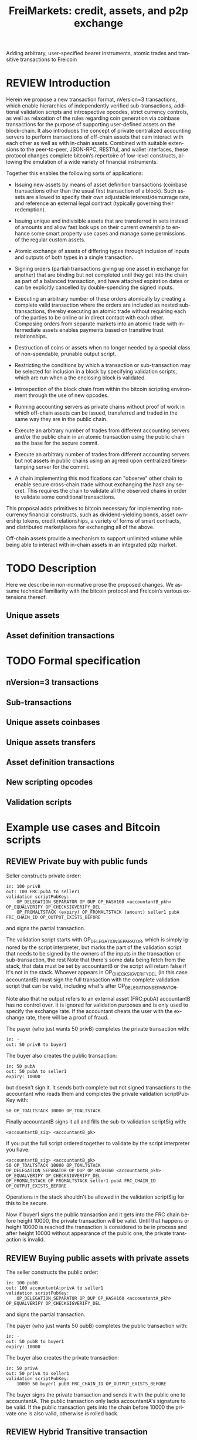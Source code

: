 #+TITLE: FreiMarkets: credit, assets, and p2p exchange
#+AUTHOR:      
#+EMAIL:       
#+KEYWORDS: p2p exchange, crypto-assets, crypto-credit, smart property, colored coins, ripple, off-chain transactions, cross-chain trade
#+LANGUAGE: en
#+LaTeX_CLASS: article
#+LATEX_HEADER: \usepackage[T1]{fontenc}
#+LATEX_HEADER: \usepackage[margin=2.5cm,includefoot]{geometry}
#+LATEX_HEADER: \usepackage{graphicx}
#+LATEX_HEADER: \usepackage{pict2e}
#+LATEX_HEADER: \usepackage{amsmath}
#+LATEX_HEADER: \usepackage{chngcntr}
#+LATEX_HEADER: \usepackage{hyperref}
#+LATEX_HEADER: \usepackage{import}
#+LATEX_HEADER: \hypersetup{colorlinks,citecolor=green,filecolor=black,linkcolor=blue,urlcolor=blue}
#+OPTIONS:     toc:nil H:5
#+BIND: org-export-latex-title-command ""

#+TODO: TODO MODIFY DELETE | REVIEW DONE

Adding arbitrary, user-specified bearer instruments, atomic trades and transitive transactions to Freicoin

* REVIEW Introduction

Herein we propose a new transaction format, nVersion=3 transactions, which enable hierarchies of independently verified sub-transactions, additional validation scripts and introspective opcodes, strict currency controls, as well as relaxation of the rules regarding coin generation via coinbase transactions for the purpose of supporting user-defined assets on the block-chain. It also introduces the concept of private centralized accounting servers to perform transactions of off-chain assets that cam interact with each other as well as with in-chain assets. Combined with suitable extensions to the peer-to-peer, JSON-RPC, RESTful, and wallet interfaces, these protocol changes complete bitcoin’s repertoire of low-level constructs, allowing the emulation of a wide variety of financial instruments.

Together this enables the following sorts of applications:

- Issuing new assets by means of asset definition transactions (coinbase transactions other than the usual first transaction of a block). Such assets are allowed to specify their own adjustable interest/demurrage rate, and reference an external legal contract (typically governing their redemption).

- Issuing unique and indivisible assets that are transferred in sets instead of amounts and allow fast look ups on their current ownership to enhance some smart property use cases and manage some permissions of the regular custom assets.

- Atomic exchange of assets of differing types through inclusion of inputs and outputs of both types in a single transaction.

- Signing orders (partial-transactions giving up one asset in exchange for another) that are binding but not completed until they get into the chain as part of a balanced transaction, and have attached expiration dates or can be explicitly cancelled by double-spending the signed inputs.

- Executing an arbitrary number of these orders atomically by creating a complete valid transaction where the orders are included as nested sub-transactions, thereby executing an atomic trade without requiring each of the parties to be online or in direct contact with each other. Composing orders from separate markets into an atomic trade with intermediate assets enables payments based on transitive trust relationships.

- Destruction of coins or assets when no longer needed by a special class of non-spendable, prunable output script.

- Restricting the conditions by which a transaction or sub-transaction may be selected for inclusion in a block by specifying validation scripts, which are run when a the enclosing block is validated.

- Introspection of the block chain from within the bitcoin scripting environment through the use of new opcodes.

- Running accounting servers as private chains without proof of work in which off-chain assets can be issued, transferred and traded in the same way they are in the public chain.

- Execute an arbitrary number of trades from different accounting servers and/or the public chain in an atomic transaction using the public chain as the base for the secure commit.

- Execute an arbitrary number of trades from different accounting servers but not assets in public chains using an agreed upon centralized timestamping server for the commit.

- A chain implementing this modifications can "observe" other chain to enable secure cross-chain trade without exchanging the hash any secret. This requires the chain to validate all the observed chains in order to validate some conditional transactions.

This proposal adds primitives to bitcoin necessary for implementing non-currency financial constructs, such as dividend-yielding bonds, asset ownership tokens, credit relationships, a variety of forms of smart contracts, and distributed marketplaces for exchanging all of the above.

Off-chain assets provide a mechanism to support unlimited volume while being able to interact with in-chain assets in an integrated p2p market.

* TODO Description

Here we describe in non-normative prose the proposed changes. We assume technical familiarity with the bitcoin protocol and Freicoin’s various extensions thereof.  

** Unique assets
** Asset definition transactions
* TODO Formal specification
** nVersion=3 transactions
** Sub-transactions
** Unique assets coinbases
** Unique assets transfers
** Asset definition transactions
** New scripting opcodes
** Validation scripts
* Example use cases and Bitcoin scripts
** REVIEW Private buy with public funds
Seller constructs private order:

#+BEGIN_SRC bitcoin
in: 100 privB
out: 100 FRC:pubA to seller1
validation scriptPubKey: 
    OP_DELEGATION_SEPARATOR OP_DUP OP_HASH160 <accountantB_pkh> OP_EQUALVERIFY OP_CHECKSIGVERIFY_DEL
    OP_FROMALTSTACK (expiry) OP_FROMALTSTACK (amount) seller1 pubA FRC_CHAIN_ID OP_OUTPUT_EXISTS_BEFORE
#+END_SRC

and signs the partial transaction. 

The validation script starts with OP_DELEGATION_SEPARATOR, which is simply ignored by the script interpreter, but marks the part of the validation script that needs to be signed by the owners of the inputs in the transaction or sub-transaction, the rest 
Note that there's some data being fetch from the stack, that data must be set by accountantB or the script will return false if it's not in the stack. Whoever appears in OP_CHECKSIGVERIFY_DEL (in this case accountantB) must sign the full transaction with the complete validation script that can be valid, including what's after OP_DELEGATION_SEPARATOR.

Note also that he output refers to an external asset (FRC:pubA) accountantB has no control over. It is ignored for validation purposes and is only used to specify the exchange rate. If the accountant cheats the user with the exchange rate, there will be a proof of fraud.

The payer (who just wants 50 privB) completes the private transaction with:

#+BEGIN_SRC bitcoin
in: -
out: 50 privB to buyer1
#+END_SRC

The buyer also creates the public transaction:

#+BEGIN_SRC bitcoin
in: 50 pubA
out: 50 pubA to seller1
expiry: 10000
#+END_SRC

but doesn't sign it. It sends both complete but not signed transactions to the accountant who reads them and completes the private validation scriptPubKey with:

#+BEGIN_SRC bitcoin
50 OP_TOALTSTACK 10000 OP_TOALTSTACK
#+END_SRC

Finally accountantB signs it all and fills the sub-tx validation scriptSig with:

#+BEGIN_SRC bitcoin
<accountantB_sig> <accountantB_pk>
#+END_SRC

If you put the full script ordered together to validate by the script interpreter you have:

#+BEGIN_SRC bitcoin
<accountantB_sig> <accountantB_pk>
50 OP_TOALTSTACK 10000 OP_TOALTSTACK
OP_DELEGATION_SEPARATOR OP_DUP OP_HASH160 <accountantB_pkh> OP_EQUALVERIFY OP_CHECKSIGVERIFY_DEL
OP_FROMALTSTACK OP_FROMALTSTACK seller1 pubA FRC_CHAIN_ID OP_OUTPUT_EXISTS_BEFORE
#+END_SRC

Operations in the stack shouldn't be allowed in the validation scriptSig for this to be secure.

Now if buyer1 signs the public transaction and it gets into the FRC chain before height 10000, the private transaction will be valid. Until that happens or height 10000 is reached the transaction is considered to be in process and after height 10000 without appearance of the public one, the private transaction is invalid. 

** REVIEW Buying public assets with private assets

The seller constructs the public order:

#+BEGIN_SRC bitcoin
in: 100 pubB
out: 100 accountantA:privA to seller1
validation scriptPubKey: 
    OP_DELEGATION_SEPARATOR OP_DUP OP_HASH160 <accountantA_pkh> OP_EQUALVERIFY OP_CHECKSIGVERIFY_DEL
#+END_SRC

and signs the partial transaction. 

The payer (who just wants 50 pubB) completes the public transaction with:

#+BEGIN_SRC bitcoin
in: -
out: 50 pubB to buyer1
expiry: 10000
#+END_SRC

The buyer also creates the private transaction:

#+BEGIN_SRC bitcoin
in: 50 privA
out: 50 privA to seller1
validation scriptPubKey: 
    10000 50 buyer1 pubB FRC_CHAIN_ID OP_OUTPUT_EXISTS_BEFORE
#+END_SRC

The buyer signs the private transaction and sends it with the public one to accountantA.
The public transaction only lacks accountantA's signature to be valid. If the public transaction gets into the chain before 10000 the private one is also valid, otherwise is rolled back.

** REVIEW Hybrid Transitive transaction

pubA -> pubB -> privC -> privD -> pubE -> userA
So the payer (userA) will pay pubA and receive pubE in exchange. PrivCs and privDs are managed by accountants accC and accD respectively.

Opened offers:

1 ) Fully public:

#+BEGIN_SRC bitcoin bitcoin
in: 100 pubB
out: 100 pubA to userB
#+END_SRC

2 ) Private for Public:

#+BEGIN_SRC bitcoin
in: 100 privC
out: 100 FRC:pubB to userC
validation scriptPubKey: 
    OP_DELEGATION_SEPARATOR OP_DUP OP_HASH160 <accountantC_pkh> OP_EQUALVERIFY OP_CHECKSIGVERIFY_DEL
    OP_FROMALTSTACK (expiry) OP_FROMALTSTACK (amount) userC pubB FRC_CHAIN_ID OP_OUTPUT_EXISTS_BEFORE
#+END_SRC

3 ) Private for private:

#+BEGIN_SRC bitcoin
in: 100 privD
out: 100 accC:privC to userD
validation scriptPubKey: 
    OP_DELEGATION_SEPARATOR OP_DUP OP_HASH160 <accountantC_pkh> OP_EQUALVERIFY OP_CHECKSIGVERIFY_DEL
    OP_DUP OP_HASH160 <accountantD_pkh> OP_EQUALVERIFY OP_CHECKSIGVERIFY_DEL
#+END_SRC

4 ) Public for private:

#+BEGIN_SRC bitcoin
in: 100 pubE
out: 100 accD:privD to userE
validation scriptPubKey: 
    OP_DUP OP_HASH160 <accountantD_pkh> OP_EQUALVERIFY OP_CHECKSIGVERIFY_DEL
#+END_SRC

The payer (userA) who wants to buy 50 pubE for 50 pubA builds the public transaction (pub_tx) using offers 1 and 4:

#+BEGIN_SRC bitcoin
in:  50 pubA
out: 50 pubB to userC
     50 pubE to userA
expiry: 10000
#+END_SRC

Since 50 pubB from offer 1 are used to pay C, 50 pubA must go to userB, and those are funded by userA in the inputs so sub-tx 1 is complete and valid.
But offer 4 still requires accD to sign the full transaction.
UserA still hasn't provided the scriptSig to access those 50 pubA in the inputs neither.

Two private transactions need to be created:

Using offer 2, the payer also builds transaction priv_tx_1:

#+BEGIN_SRC bitcoin
in: -
out: 50 privC to userD
#+END_SRC

The validation scriptPubKey for 2 must be completed pushing 50 as the amount and 10000 as the expiry into the stack. The validity of offer 2 and thus this whole transaction still depends on accC's signature.

The other private transaction (priv_tx_2) is built using offer 3:

#+BEGIN_SRC bitcoin
in: -
out: 50 privD to userE
validation scriptPubKey:
    10000 50 userC pubB FRC_CHAIN_ID OP_OUTPUT_EXISTS_BEFORE
#+END_SRC

Offer 3 doesn't require any completion for its validation scriptPubKey, but the corresponding scriptSig requires the signatures of both accC and accD.

Now that all transactions are complete, it's time to sign.

First accC signs priv_tx_1 and shares with userA and accD. This is secure because priv_tx_1 still depends 50 pubB being sent to userC.

UserD is secure because priv_tx_2 in which he gives privD will only be valid if priv_tx_1 is valid too, that is, if 50 pubB are sent to userC before expiry as the validation scriptPubKey of priv_tx_2 requires.
So accC and accD can sign offer 3 in any order to make priv_tx_2 almost valid.

Now accD signs pub_tx to make offer 4 valid.
Only userA's signature for the 50 pubA input is missing.
The payer (userA) signs the full transaction and broadcasts. If it gets into the block before expiry, all transactions are valid, otherwise all of them are invalid.

At any point, accC, accD or even userA right before the end could stop signing and forwarding the transactions, but that would only cause all transaction to expire.

** TODO Several private assets with blockchain commit method
** TODO Several private assets with registry commit method


